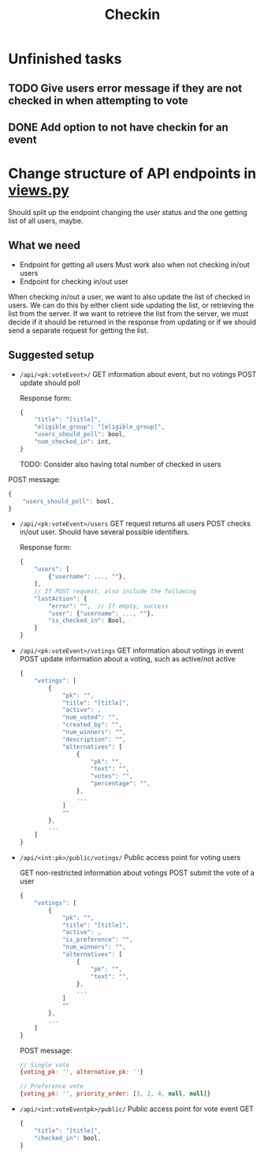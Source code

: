 #+TITLE: Checkin

* Unfinished tasks

** TODO Give users error message if they are not checked in when attempting to vote

** DONE Add option to not have checkin for an event

* Change structure of API endpoints in [[file:views.py][views.py]]
Should split up the endpoint changing the user status and the one getting list of all users, maybe.

** What we need
- Endpoint for getting all users
  Must work also when not checking in/out users
- Endpoint for checking in/out user


When checking in/out a user, we want to also update the list of checked in users.
We can do this by either client side updating the list, or retrieving the list from the server.
If we want to retrieve the list from the server, we must decide if it should be returned in the response from updating or if we should send a separate request for getting the list.

** Suggested setup
- ~/api/<pk:voteEvent>/~
  GET information about event, but no votings
  POST update should poll

  Response form:
  #+begin_src js
{
    "title": "[title]",
    "eligible_group": "[eligible_group]",
    "users_should_poll": bool,
    "num_checked_in": int,
}
  #+end_src
  TODO: Consider also having total number of checked in users

POST message:
  #+begin_src js
{
    "users_should_poll": bool,
}
  #+end_src

- ~/api/<pk:voteEvent>/users~
  GET request returns all users
  POST checks in/out user. Should have several possible identifiers.

  Response form:
  #+begin_src js
{
    "users": [
        {"username": ..., ""},
    ],
    // If POST request, also include the following
    "lastAction": {
        "error": "",  // If empty, success
        "user": {"username": ..., ""},
        "is_checked_in": Bool,
    }
}
  #+end_src

- ~/api/<pk:voteEvent>/votings~
  GET information about votings in event
  POST update information about a voting, such as active/not active

  #+begin_src js
{
    "votings": [
        {
            "pk": "",
            "title": "[title]",
            "active": ,
            "num_voted": "",
            "created_by": "",
            "num_winners": "",
            "description": "",
            "alternatives": [
                {
                    "pk": "",
                    "text": "",
                    "votes": "",
                    "percentage": "",
                },
                ...
            ]
            ""
        },
        ...
    ]
}
  #+end_src

- ~/api/<int:pk>/public/votings/~
  Public access point for voting users

  GET non-restricted information about votings
  POST submit the vote of a user

  #+begin_src js
{
    "votings": [
        {
            "pk": "",
            "title": "[title]",
            "active": ,
            "is_preference": "",
            "num_winners": "",
            "alternatives": [
                {
                    "pk": "",
                    "text": "",
                },
                ...
            ]
            ""
        },
        ...
    ]
}
  #+end_src

  POST message:
  #+begin_src js
// Single vote
{voting_pk: '', alternative_pk: ''}

// Preference vote
{voting_pk: '', priority_order: [3, 2, 4, null, null]}
  #+end_src

- ~/api/<int:voteEventpk>/public/~
  Public access point for vote event
  GET

  #+begin_src js
{
    "title": "[title]",
    "checked_in": bool,
}
  #+end_src

